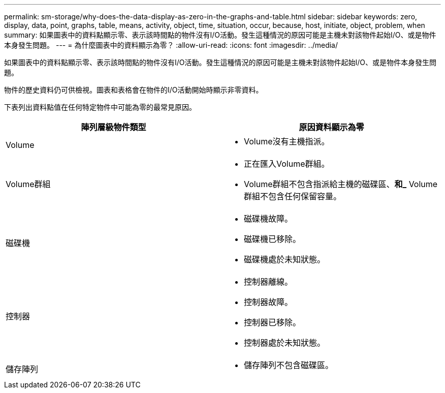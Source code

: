 ---
permalink: sm-storage/why-does-the-data-display-as-zero-in-the-graphs-and-table.html 
sidebar: sidebar 
keywords: zero, display, data, point, graphs, table, means, activity, object, time, situation, occur, because, host, initiate, object, problem, when 
summary: 如果圖表中的資料點顯示零、表示該時間點的物件沒有I/O活動。發生這種情況的原因可能是主機未對該物件起始I/O、或是物件本身發生問題。 
---
= 為什麼圖表中的資料顯示為零？
:allow-uri-read: 
:icons: font
:imagesdir: ../media/


[role="lead"]
如果圖表中的資料點顯示零、表示該時間點的物件沒有I/O活動。發生這種情況的原因可能是主機未對該物件起始I/O、或是物件本身發生問題。

物件的歷史資料仍可供檢視。圖表和表格會在物件的I/O活動開始時顯示非零資料。

下表列出資料點值在任何特定物件中可能為零的最常見原因。

[cols="2*"]
|===
| 陣列層級物件類型 | 原因資料顯示為零 


 a| 
Volume
 a| 
* Volume沒有主機指派。




 a| 
Volume群組
 a| 
* 正在匯入Volume群組。
* Volume群組不包含指派給主機的磁碟區、*和_* Volume群組不包含任何保留容量。




 a| 
磁碟機
 a| 
* 磁碟機故障。
* 磁碟機已移除。
* 磁碟機處於未知狀態。




 a| 
控制器
 a| 
* 控制器離線。
* 控制器故障。
* 控制器已移除。
* 控制器處於未知狀態。




 a| 
儲存陣列
 a| 
* 儲存陣列不包含磁碟區。


|===